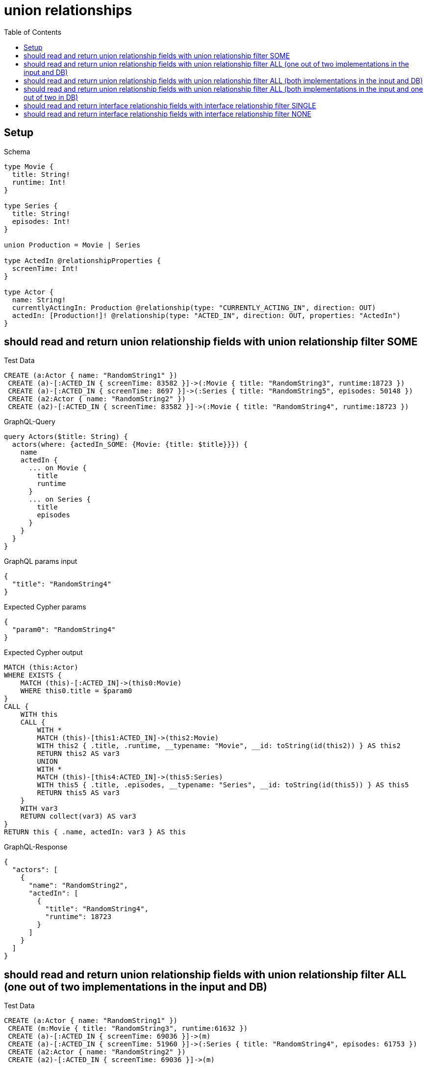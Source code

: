 // This file was generated by the Test-Case extractor of neo4j-graphql
:toc:
:toclevels: 42

= union relationships

== Setup

.Schema
[source,graphql,schema=true]
----
type Movie {
  title: String!
  runtime: Int!
}

type Series {
  title: String!
  episodes: Int!
}

union Production = Movie | Series

type ActedIn @relationshipProperties {
  screenTime: Int!
}

type Actor {
  name: String!
  currentlyActingIn: Production @relationship(type: "CURRENTLY_ACTING_IN", direction: OUT)
  actedIn: [Production!]! @relationship(type: "ACTED_IN", direction: OUT, properties: "ActedIn")
}
----

== should read and return union relationship fields with union relationship filter SOME

.Test Data
[source,cypher,test-data=true]
----
CREATE (a:Actor { name: "RandomString1" })
 CREATE (a)-[:ACTED_IN { screenTime: 83582 }]->(:Movie { title: "RandomString3", runtime:18723 })
 CREATE (a)-[:ACTED_IN { screenTime: 8697 }]->(:Series { title: "RandomString5", episodes: 50148 })
 CREATE (a2:Actor { name: "RandomString2" })
 CREATE (a2)-[:ACTED_IN { screenTime: 83582 }]->(:Movie { title: "RandomString4", runtime:18723 })
----

.GraphQL-Query
[source,graphql,request=true]
----
query Actors($title: String) {
  actors(where: {actedIn_SOME: {Movie: {title: $title}}}) {
    name
    actedIn {
      ... on Movie {
        title
        runtime
      }
      ... on Series {
        title
        episodes
      }
    }
  }
}
----

.GraphQL params input
[source,json,request=true]
----
{
  "title": "RandomString4"
}
----

.Expected Cypher params
[source,json]
----
{
  "param0": "RandomString4"
}
----

.Expected Cypher output
[source,cypher]
----
MATCH (this:Actor)
WHERE EXISTS {
    MATCH (this)-[:ACTED_IN]->(this0:Movie)
    WHERE this0.title = $param0
}
CALL {
    WITH this
    CALL {
        WITH *
        MATCH (this)-[this1:ACTED_IN]->(this2:Movie)
        WITH this2 { .title, .runtime, __typename: "Movie", __id: toString(id(this2)) } AS this2
        RETURN this2 AS var3
        UNION
        WITH *
        MATCH (this)-[this4:ACTED_IN]->(this5:Series)
        WITH this5 { .title, .episodes, __typename: "Series", __id: toString(id(this5)) } AS this5
        RETURN this5 AS var3
    }
    WITH var3
    RETURN collect(var3) AS var3
}
RETURN this { .name, actedIn: var3 } AS this
----

.GraphQL-Response
[source,json,response=true]
----
{
  "actors": [
    {
      "name": "RandomString2",
      "actedIn": [
        {
          "title": "RandomString4",
          "runtime": 18723
        }
      ]
    }
  ]
}
----

== should read and return union relationship fields with union relationship filter ALL (one out of two implementations in the input and DB)

.Test Data
[source,cypher,test-data=true]
----
CREATE (a:Actor { name: "RandomString1" })
 CREATE (m:Movie { title: "RandomString3", runtime:61632 })
 CREATE (a)-[:ACTED_IN { screenTime: 69036 }]->(m)
 CREATE (a)-[:ACTED_IN { screenTime: 51960 }]->(:Series { title: "RandomString4", episodes: 61753 })
 CREATE (a2:Actor { name: "RandomString2" })
 CREATE (a2)-[:ACTED_IN { screenTime: 69036 }]->(m)
----

.GraphQL-Query
[source,graphql,request=true]
----
query Actors($title: String) {
  actors(where: {actedIn_ALL: {Movie: {title: $title}}}) {
    name
    actedIn {
      ... on Movie {
        title
        runtime
      }
      ... on Series {
        title
        episodes
      }
    }
  }
}
----

.GraphQL params input
[source,json,request=true]
----
{
  "title": "RandomString3"
}
----

.Expected Cypher params
[source,json]
----
{
  "param0": "RandomString3"
}
----

.Expected Cypher output
[source,cypher]
----
MATCH (this:Actor)
WHERE (EXISTS {
    MATCH (this)-[:ACTED_IN]->(this0:Movie)
    WHERE this0.title = $param0
} AND NOT (EXISTS {
    MATCH (this)-[:ACTED_IN]->(this0:Movie)
    WHERE NOT (this0.title = $param0)
}))
CALL {
    WITH this
    CALL {
        WITH *
        MATCH (this)-[this1:ACTED_IN]->(this2:Movie)
        WITH this2 { .title, .runtime, __typename: "Movie", __id: toString(id(this2)) } AS this2
        RETURN this2 AS var3
        UNION
        WITH *
        MATCH (this)-[this4:ACTED_IN]->(this5:Series)
        WITH this5 { .title, .episodes, __typename: "Series", __id: toString(id(this5)) } AS this5
        RETURN this5 AS var3
    }
    WITH var3
    RETURN collect(var3) AS var3
}
RETURN this { .name, actedIn: var3 } AS this
----

.GraphQL-Response
[source,json,response=true]
----
{
  "actors": [
    {
      "name": "RandomString1",
      "actedIn": [
        {
          "title": "RandomString3",
          "runtime": 61632
        },
        {
          "title": "RandomString4",
          "episodes": 61753
        }
      ]
    },
    {
      "name": "RandomString2",
      "actedIn": [
        {
          "title": "RandomString3",
          "runtime": 61632
        }
      ]
    }
  ]
}
----

== should read and return union relationship fields with union relationship filter ALL (both implementations in the input and DB)

.Test Data
[source,cypher,test-data=true]
----
CREATE (a:Actor { name: "RandomString1" })
 CREATE (m:Movie { title: "RandomString3", runtime:25423 })
 CREATE (a)-[:ACTED_IN { screenTime: 26354 }]->(m)
 CREATE (a)-[:ACTED_IN { screenTime: 74985 }]->(:Series { title: "RandomString4", episodes: 36248 })
 CREATE (a2:Actor { name: "RandomString2" })
 CREATE (a2)-[:ACTED_IN { screenTime: 26354 }]->(m)
 CREATE (a2)-[:ACTED_IN { screenTime: 74985 }]->(:Series { title: "RandomString3", episodes: 36248 })
----

.GraphQL-Query
[source,graphql,request=true]
----
query Actors($title: String) {
  actors(where: {actedIn_ALL: {Movie: {title: $title}, Series: {title: $title}}}) {
    name
    actedIn {
      ... on Movie {
        title
        runtime
      }
      ... on Series {
        title
        episodes
      }
    }
  }
}
----

.GraphQL params input
[source,json,request=true]
----
{
  "title": "RandomString3"
}
----

.Expected Cypher params
[source,json]
----
{
  "param0": "RandomString3",
  "param1": "RandomString3"
}
----

.Expected Cypher output
[source,cypher]
----
MATCH (this:Actor)
WHERE ((EXISTS {
    MATCH (this)-[:ACTED_IN]->(this0:Movie)
    WHERE this0.title = $param0
} AND NOT (EXISTS {
    MATCH (this)-[:ACTED_IN]->(this0:Movie)
    WHERE NOT (this0.title = $param0)
})) AND (EXISTS {
    MATCH (this)-[:ACTED_IN]->(this1:Series)
    WHERE this1.title = $param1
} AND NOT (EXISTS {
    MATCH (this)-[:ACTED_IN]->(this1:Series)
    WHERE NOT (this1.title = $param1)
})))
CALL {
    WITH this
    CALL {
        WITH *
        MATCH (this)-[this2:ACTED_IN]->(this3:Movie)
        WITH this3 { .title, .runtime, __typename: "Movie", __id: toString(id(this3)) } AS this3
        RETURN this3 AS var4
        UNION
        WITH *
        MATCH (this)-[this5:ACTED_IN]->(this6:Series)
        WITH this6 { .title, .episodes, __typename: "Series", __id: toString(id(this6)) } AS this6
        RETURN this6 AS var4
    }
    WITH var4
    RETURN collect(var4) AS var4
}
RETURN this { .name, actedIn: var4 } AS this
----

.GraphQL-Response
[source,json,response=true]
----
{
  "actors": [
    {
      "name": "RandomString2",
      "actedIn": [
        {
          "title": "RandomString3",
          "runtime": 25423
        },
        {
          "title": "RandomString3",
          "episodes": 36248
        }
      ]
    }
  ]
}
----

== should read and return union relationship fields with union relationship filter ALL (both implementations in the input and one out of two in DB)

.Test Data
[source,cypher,test-data=true]
----
CREATE (a:Actor { name: "RandomString1" })
 CREATE (m:Movie { title: "RandomString3", runtime:24426 })
 CREATE (a)-[:ACTED_IN { screenTime: 65872 }]->(m)
 CREATE (a)-[:ACTED_IN { screenTime: 26046 }]->(:Series { title: "RandomString4", episodes: 84714 })
 CREATE (a2:Actor { name: "RandomString2" })
 CREATE (a2)-[:ACTED_IN { screenTime: 65872 }]->(m)
----

.GraphQL-Query
[source,graphql,request=true]
----
query Actors($title: String) {
  actors(where: {actedIn_ALL: {Movie: {title: $title}, Series: {title: $title}}}) {
    name
    actedIn {
      ... on Movie {
        title
        runtime
      }
      ... on Series {
        title
        episodes
      }
    }
  }
}
----

.GraphQL params input
[source,json,request=true]
----
{
  "title": "RandomString3"
}
----

.Expected Cypher params
[source,json]
----
{
  "param0": "RandomString3",
  "param1": "RandomString3"
}
----

.Expected Cypher output
[source,cypher]
----
MATCH (this:Actor)
WHERE ((EXISTS {
    MATCH (this)-[:ACTED_IN]->(this0:Movie)
    WHERE this0.title = $param0
} AND NOT (EXISTS {
    MATCH (this)-[:ACTED_IN]->(this0:Movie)
    WHERE NOT (this0.title = $param0)
})) AND (EXISTS {
    MATCH (this)-[:ACTED_IN]->(this1:Series)
    WHERE this1.title = $param1
} AND NOT (EXISTS {
    MATCH (this)-[:ACTED_IN]->(this1:Series)
    WHERE NOT (this1.title = $param1)
})))
CALL {
    WITH this
    CALL {
        WITH *
        MATCH (this)-[this2:ACTED_IN]->(this3:Movie)
        WITH this3 { .title, .runtime, __typename: "Movie", __id: toString(id(this3)) } AS this3
        RETURN this3 AS var4
        UNION
        WITH *
        MATCH (this)-[this5:ACTED_IN]->(this6:Series)
        WITH this6 { .title, .episodes, __typename: "Series", __id: toString(id(this6)) } AS this6
        RETURN this6 AS var4
    }
    WITH var4
    RETURN collect(var4) AS var4
}
RETURN this { .name, actedIn: var4 } AS this
----

.GraphQL-Response
[source,json,response=true]
----
{
  "actors": []
}
----

== should read and return interface relationship fields with interface relationship filter SINGLE

.Test Data
[source,cypher,test-data=true]
----
CREATE (a:Actor { name: "RandomString1" })
 CREATE (m:Movie { title: "RandomString3", runtime:55815 })
 CREATE (a)-[:ACTED_IN { screenTime: 86611 }]->(m)
 CREATE (a)-[:ACTED_IN { screenTime: 64097 }]->(:Series { title: "RandomString5", episodes: 61405 })
 CREATE (a2:Actor { name: "RandomString2" })
 CREATE (a2)-[:ACTED_IN { screenTime: 86611 }]->(:Movie { title: "RandomString4", runtime:55815 })
 CREATE (a2)-[:ACTED_IN { screenTime: 86611 }]->(m)
----

.GraphQL-Query
[source,graphql,request=true]
----
query Actors($title: String) {
  actors(where: {actedIn_SINGLE: {Movie: {title: $title}}}) {
    name
    actedIn {
      ... on Movie {
        title
        runtime
      }
      ... on Series {
        title
        episodes
      }
    }
  }
}
----

.GraphQL params input
[source,json,request=true]
----
{
  "title": "RandomString4"
}
----

.Expected Cypher params
[source,json]
----
{
  "param0": "RandomString4"
}
----

.Expected Cypher output
[source,cypher]
----
MATCH (this:Actor)
WHERE single(this0 IN [(this)-[:ACTED_IN]->(this0:Movie) WHERE this0.title = $param0 | 1] WHERE true)
CALL {
    WITH this
    CALL {
        WITH *
        MATCH (this)-[this1:ACTED_IN]->(this2:Movie)
        WITH this2 { .title, .runtime, __typename: "Movie", __id: toString(id(this2)) } AS this2
        RETURN this2 AS var3
        UNION
        WITH *
        MATCH (this)-[this4:ACTED_IN]->(this5:Series)
        WITH this5 { .title, .episodes, __typename: "Series", __id: toString(id(this5)) } AS this5
        RETURN this5 AS var3
    }
    WITH var3
    RETURN collect(var3) AS var3
}
RETURN this { .name, actedIn: var3 } AS this
----

.GraphQL-Response
[source,json,response=true]
----
{
  "actors": [
    {
      "name": "RandomString2",
      "actedIn": [
        {
          "title": "RandomString3",
          "runtime": 55815
        },
        {
          "title": "RandomString4",
          "runtime": 55815
        }
      ]
    }
  ]
}
----

== should read and return interface relationship fields with interface relationship filter NONE

.Test Data
[source,cypher,test-data=true]
----
CREATE (a:Actor { name: "RandomString1" })
 CREATE (m:Movie { title: "RandomString3", runtime:9931 })
 CREATE (a)-[:ACTED_IN { screenTime: 29383 }]->(m)
 CREATE (a)-[:ACTED_IN { screenTime: 72093 }]->(:Series { title: "RandomString5", episodes: 15912 })
 CREATE (a2:Actor { name: "RandomString2" })
 CREATE (a2)-[:ACTED_IN { screenTime: 29383 }]->(:Movie { title: "RandomString4", runtime:9931 })
 CREATE (a2)-[:ACTED_IN { screenTime: 29383 }]->(m)
----

.GraphQL-Query
[source,graphql,request=true]
----
query Actors($title: String) {
  actors(where: {actedIn_NONE: {Movie: {title: $title}, Series: {title: $title}}}) {
    name
    actedIn {
      ... on Movie {
        title
        runtime
      }
      ... on Series {
        title
        episodes
      }
    }
  }
}
----

.GraphQL params input
[source,json,request=true]
----
{
  "title": "RandomString4"
}
----

.Expected Cypher params
[source,json]
----
{
  "param0": "RandomString4",
  "param1": "RandomString4"
}
----

.Expected Cypher output
[source,cypher]
----
MATCH (this:Actor)
WHERE (NOT (EXISTS {
    MATCH (this)-[:ACTED_IN]->(this0:Movie)
    WHERE this0.title = $param0
}) AND NOT (EXISTS {
    MATCH (this)-[:ACTED_IN]->(this1:Series)
    WHERE this1.title = $param1
}))
CALL {
    WITH this
    CALL {
        WITH *
        MATCH (this)-[this2:ACTED_IN]->(this3:Movie)
        WITH this3 { .title, .runtime, __typename: "Movie", __id: toString(id(this3)) } AS this3
        RETURN this3 AS var4
        UNION
        WITH *
        MATCH (this)-[this5:ACTED_IN]->(this6:Series)
        WITH this6 { .title, .episodes, __typename: "Series", __id: toString(id(this6)) } AS this6
        RETURN this6 AS var4
    }
    WITH var4
    RETURN collect(var4) AS var4
}
RETURN this { .name, actedIn: var4 } AS this
----

.GraphQL-Response
[source,json,response=true]
----
{
  "actors": [
    {
      "name": "RandomString1",
      "actedIn": [
        {
          "title": "RandomString3",
          "runtime": 9931
        },
        {
          "title": "RandomString5",
          "episodes": 15912
        }
      ]
    }
  ]
}
----
